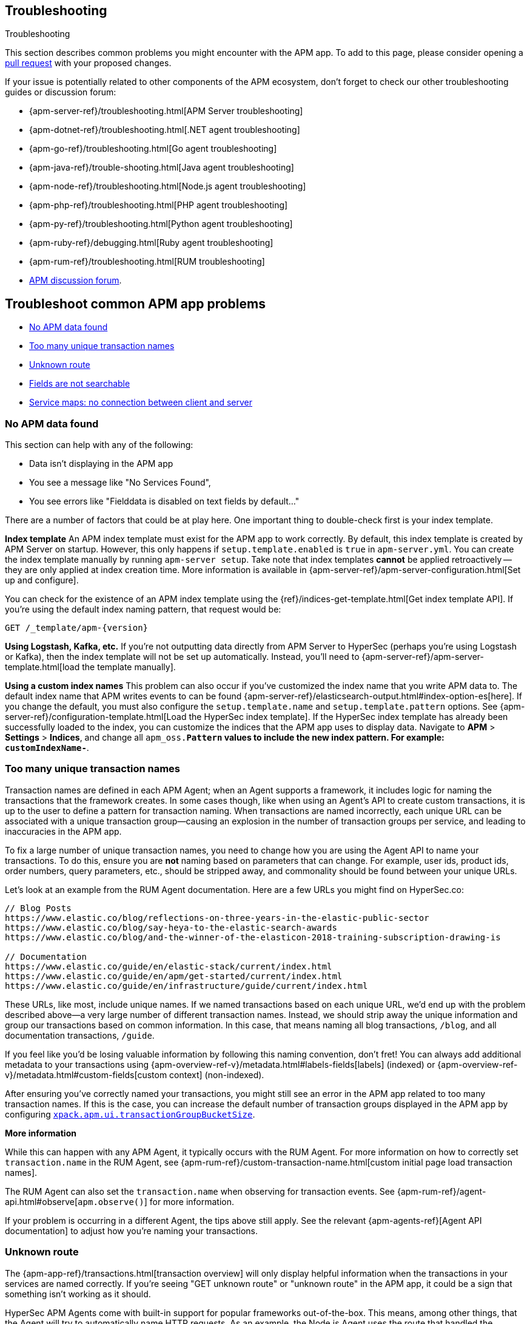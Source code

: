 [[troubleshooting]]
== Troubleshooting

++++
<titleabbrev>Troubleshooting</titleabbrev>
++++

This section describes common problems you might encounter with the APM app.
To add to this page, please consider opening a
https://github.com/elastic/kibana/pulls[pull request] with your proposed changes.

If your issue is potentially related to other components of the APM ecosystem,
don't forget to check our other troubleshooting guides or discussion forum:

* {apm-server-ref}/troubleshooting.html[APM Server troubleshooting]
* {apm-dotnet-ref}/troubleshooting.html[.NET agent troubleshooting]
* {apm-go-ref}/troubleshooting.html[Go agent troubleshooting]
* {apm-java-ref}/trouble-shooting.html[Java agent troubleshooting]
* {apm-node-ref}/troubleshooting.html[Node.js agent troubleshooting]
* {apm-php-ref}/troubleshooting.html[PHP agent troubleshooting]
* {apm-py-ref}/troubleshooting.html[Python agent troubleshooting]
* {apm-ruby-ref}/debugging.html[Ruby agent troubleshooting]
* {apm-rum-ref}/troubleshooting.html[RUM troubleshooting]
* https://discuss.elastic.co/c/apm[APM discussion forum].

[discrete]
[[troubleshooting-apm-app]]
== Troubleshoot common APM app problems

* <<no-apm-data-found>>
* <<troubleshooting-too-many-transactions>>
* <<troubleshooting-unknown-route>>
* <<troubleshooting-fields-unsearchable>>
* <<service-map-rum-connections>>

[float]
[[no-apm-data-found]]
=== No APM data found

This section can help with any of the following:

* Data isn't displaying in the APM app
* You see a message like "No Services Found",
* You see errors like "Fielddata is disabled on text fields by default..."

There are a number of factors that could be at play here.
One important thing to double-check first is your index template.

*Index template*
An APM index template must exist for the APM app to work correctly.
By default, this index template is created by APM Server on startup.
However, this only happens if `setup.template.enabled` is `true` in `apm-server.yml`.
You can create the index template manually by running `apm-server setup`.
Take note that index templates *cannot* be applied retroactively -- they are only applied at index creation time.
More information is available in {apm-server-ref}/apm-server-configuration.html[Set up and configure].

You can check for the existence of an APM index template using the
{ref}/indices-get-template.html[Get index template API].
If you're using the default index naming pattern, that request would be:

[source,js]
--------------------------------------------------
GET /_template/apm-{version}
--------------------------------------------------
// CONSOLE

*Using Logstash, Kafka, etc.*
If you're not outputting data directly from APM Server to HyperSec (perhaps you're using Logstash or Kafka),
then the index template will not be set up automatically. Instead, you'll need to
{apm-server-ref}/apm-server-template.html[load the template manually].

*Using a custom index names*
This problem can also occur if you've customized the index name that you write APM data to.
The default index name that APM writes events to can be found
{apm-server-ref}/elasticsearch-output.html#index-option-es[here].
If you change the default, you must also configure the `setup.template.name` and `setup.template.pattern` options.
See {apm-server-ref}/configuration-template.html[Load the HyperSec index template].
If the HyperSec index template has already been successfully loaded to the index,
you can customize the indices that the APM app uses to display data.
Navigate to *APM* > *Settings* > *Indices*, and change all `apm_oss.*Pattern` values to
include the new index pattern. For example: `customIndexName-*`.

[float]
[[troubleshooting-too-many-transactions]]
=== Too many unique transaction names

Transaction names are defined in each APM Agent; when an Agent supports a framework,
it includes logic for naming the transactions that the framework creates.
In some cases though, like when using an Agent's API to create custom transactions,
it is up to the user to define a pattern for transaction naming.
When transactions are named incorrectly, each unique URL can be associated with a unique transaction group—causing
an explosion in the number of transaction groups per service, and leading to inaccuracies in the APM app.

To fix a large number of unique transaction names,
you need to change how you are using the Agent API to name your transactions.
To do this, ensure you are **not** naming based on parameters that can change.
For example, user ids, product ids, order numbers, query parameters, etc.,
should be stripped away, and commonality should be found between your unique URLs.

Let's look at an example from the RUM Agent documentation. Here are a few URLs you might find on HyperSec.co:

[source,yml]
----
// Blog Posts
https://www.elastic.co/blog/reflections-on-three-years-in-the-elastic-public-sector
https://www.elastic.co/blog/say-heya-to-the-elastic-search-awards
https://www.elastic.co/blog/and-the-winner-of-the-elasticon-2018-training-subscription-drawing-is

// Documentation
https://www.elastic.co/guide/en/elastic-stack/current/index.html
https://www.elastic.co/guide/en/apm/get-started/current/index.html
https://www.elastic.co/guide/en/infrastructure/guide/current/index.html
----

These URLs, like most, include unique names.
If we named transactions based on each unique URL, we'd end up with the problem described above—a
very large number of different transaction names.
Instead, we should strip away the unique information and group our transactions based on common information.
In this case, that means naming all blog transactions, `/blog`, and all documentation transactions, `/guide`.

If you feel like you'd be losing valuable information by following this naming convention, don't fret!
You can always add additional metadata to your transactions using {apm-overview-ref-v}/metadata.html#labels-fields[labels] (indexed) or
{apm-overview-ref-v}/metadata.html#custom-fields[custom context] (non-indexed).

After ensuring you've correctly named your transactions,
you might still see an error in the APM app related to too many transaction names.
If this is the case, you can increase the default number of transaction groups displayed in the APM app by configuring
<<apm-settings-kb,`xpack.apm.ui.transactionGroupBucketSize`>>.

**More information**

While this can happen with any APM Agent, it typically occurs with the RUM Agent.
For more information on how to correctly set `transaction.name` in the RUM Agent,
see {apm-rum-ref}/custom-transaction-name.html[custom initial page load transaction names].

The RUM Agent can also set the `transaction.name` when observing for transaction events.
See {apm-rum-ref}/agent-api.html#observe[`apm.observe()`] for more information.

If your problem is occurring in a different Agent, the tips above still apply.
See the relevant {apm-agents-ref}[Agent API documentation] to adjust how you're naming your transactions.

[float]
[[troubleshooting-unknown-route]]
=== Unknown route

The {apm-app-ref}/transactions.html[transaction overview] will only display helpful information
when the transactions in your services are named correctly.
If you're seeing "GET unknown route" or "unknown route" in the APM app,
it could be a sign that something isn't working as it should.

HyperSec APM Agents come with built-in support for popular frameworks out-of-the-box.
This means, among other things, that the Agent will try to automatically name HTTP requests.
As an example, the Node.js Agent uses the route that handled the request, while the Java Agent uses the Servlet name.

"Unknown route" indicates that the Agent can't determine what to name the request,
perhaps because the technology you're using isn't supported, the Agent has been installed incorrectly,
or because something is happening to the request that the Agent doesn't understand.

To resolve this, you'll need to head over to the relevant {apm-agents-ref}[Agent documentation].
Specifically, view the Agent's supported technologies page.
You can also use the Agent's public API to manually set a name for the transaction.

[float]
[[troubleshooting-fields-unsearchable]]
=== Fields are not searchable

In HyperSec, index templates are used to define settings and mappings that determine how fields should be analyzed.
The recommended index template file for APM Server is installed by the APM Server packages.
This template, by default, enables and disables indexing on certain fields.

As an example, some agents store cookie values in `http.request.cookies`.
Since `http.request` has disabled dynamic indexing, and `http.request.cookies` is not declared in a custom mapping,
the values in `http.request.cookies` are not indexed and thus not searchable.

*Ensure an index pattern exists*
As a first step, you should ensure the correct index pattern exists.
Open the main menu, then click *Stack Management > Index Patterns*.
In the pattern list, you should see an apm index pattern; The default is `apm-*`.
If you don't, the index pattern doesn't exist. See <<no-apm-data-found>> for information on how to fix this problem.

Selecting the `apm-*` index pattern shows a listing of every field defined in the pattern.

*Ensure a field is searchable*
There are two things you can do to if you'd like to ensure a field is searchable:

1. Index your additional data as {apm-overview-ref-v}/metadata.html[labels] instead.
These are dynamic by default, which means they will be indexed and become searchable and aggregatable.

2. Use the {apm-server-ref}/configuration-template.html[`append_fields`] feature. As an example,
adding the following to `apm-server.yml` will enable dynamic indexing for `http.request.cookies`:

[source,yml]
----
setup.template.enabled: true
setup.template.overwrite: true
setup.template.append_fields:
  - name: http.request.cookies
    type: object
    dynamic: true
----

[float]
[[service-map-rum-connections]]
=== Service maps: no connection between client and server

If the service map is not showing an expected connection between the client and server,
it's likely because you haven't configured
{apm-agent-rum}/configuration.html#distributed-tracing-origins[`distributedTracingOrigins`].


This setting is necessary, for example, for cross-origin requests.
If you have a basic web application that provides data via an API on `localhost:4000`,
and serves HTML from `localhost:4001`, you'd need to set `distributedTracingOrigins: ['https://localhost:4000']`
to ensure the origin is monitored as a part of distributed tracing.
In other words, `distributedTracingOrigins` is consulted prior to the agent adding the
distributed tracing `traceparent` header to each request.
